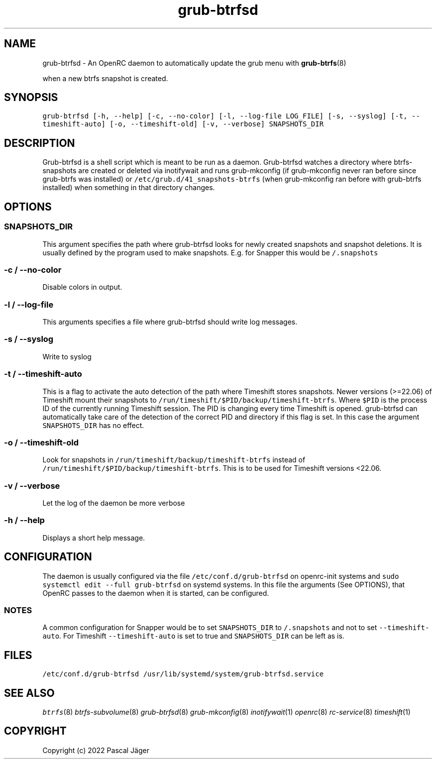 .TH "grub-btrfsd" "8"

.SH "NAME"
.PP
grub-btrfsd - An OpenRC daemon to automatically update the grub menu with
.BR grub-btrfs (8)
.PP
when a new btrfs snapshot is created.

.SH "SYNOPSIS"
.PP
\fCgrub\-btrfsd [\-h, \-\-help] [\-c, \-\-no\-color] [\-l, \-\-log\-file LOG_FILE] [\-s, \-\-syslog] [\-t, \-\-timeshift\-auto] [\-o, \-\-timeshift\-old] [\-v, \-\-verbose] SNAPSHOTS_DIR\fP

.SH "DESCRIPTION"
.PP
Grub-btrfsd is a shell script which is meant to be run as a daemon.
Grub-btrfsd watches a directory where btrfs-snapshots are created or deleted via inotifywait and runs grub-mkconfig (if grub-mkconfig never ran before since grub-btrfs was installed) or \fC/etc/grub.d/41_snapshots\-btrfs\fP (when grub-mkconfig ran before with grub-btrfs installed) when something in that directory changes.

.SH "OPTIONS"
.SS "\fCSNAPSHOTS_DIR\fP"
.PP
This argument specifies the path where grub-btrfsd looks for newly created snapshots and snapshot deletions. It is usually defined by the program used to make snapshots.
E.g. for Snapper this would be \fC/.snapshots\fP

.SS "\fC\-c / \-\-no\-color\fP"
.PP
Disable colors in output.

.SS "\fC\-l / \-\-log\-file\fP"
.PP
This arguments specifies a file where grub-btrfsd should write log messages.

.SS "\fC\-s / \-\-syslog\fP"
.PP
Write to syslog

.SS "\fC\-t / \-\-timeshift\-auto\fP"
.PP
This is a flag to activate the auto detection of the path where Timeshift stores snapshots. Newer versions (>=22.06) of Timeshift mount their snapshots to \fC/run/timeshift/$PID/backup/timeshift\-btrfs\fP. Where \fC$PID\fP is the process ID of the currently running Timeshift session. The PID is changing every time Timeshift is opened. grub-btrfsd can automatically take care of the detection of the correct PID and directory if this flag is set. In this case the argument \fCSNAPSHOTS_DIR\fP has no effect.

.SS "\fC\-o / \-\-timeshift\-old\fP"
.PP
Look for snapshots in \fC/run/timeshift/backup/timeshift\-btrfs\fP instead of \fC/run/timeshift/$PID/backup/timeshift\-btrfs\fP. This is to be used for Timeshift versions <22.06.

.SS "\fC\-v / \-\-verbose\fP"
.PP
Let the log of the daemon be more verbose

.SS "\fC\-h / \-\-help\fP"
.PP
Displays a short help message.



.SH "CONFIGURATION"
.PP
The daemon is usually configured via the file \fC/etc/conf.d/grub\-btrfsd\fP on openrc-init systems and \fCsudo systemctl edit \-\-full grub\-btrfsd\fP on systemd systems. In this file the arguments (See OPTIONS), that OpenRC passes to the daemon when it is started, can be configured.

.SS "NOTES"
.PP
A common configuration for Snapper would be to set \fCSNAPSHOTS_DIR\fP to \fC/.snapshots\fP and not to set \fC\-\-timeshift\-auto\fP.
For Timeshift \fC\-\-timeshift\-auto\fP is set to true and \fCSNAPSHOTS_DIR\fP can be left as is.

.SH "FILES"
.PP
\fC/etc/conf.d/grub\-btrfsd\fP
\fC/usr/lib/systemd/system/grub\-btrfsd.service\fP

.SH "SEE ALSO"
.IR btrfs (8)
.IR btrfs-subvolume (8)
.IR grub-btrfsd (8)
.IR grub-mkconfig (8)
.IR inotifywait (1)
.IR openrc (8)
.IR rc-service (8)
.IR timeshift (1)

.SH "COPYRIGHT"
.PP
Copyright (c) 2022 Pascal Jäger
